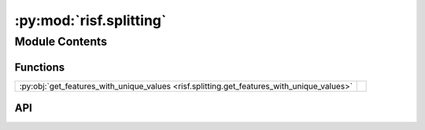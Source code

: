 :py:mod:`risf.splitting`
========================

.. py:module:: risf.splitting

.. autodoc2-docstring:: risf.splitting
   :allowtitles:

Module Contents
---------------

Functions
~~~~~~~~~

.. list-table::
   :class: autosummary longtable
   :align: left

   * - :py:obj:`get_features_with_unique_values <risf.splitting.get_features_with_unique_values>`
     - .. autodoc2-docstring:: risf.splitting.get_features_with_unique_values
          :summary:

API
~~~

.. py:function:: get_features_with_unique_values(X: numpy.ndarray, distances: typing.List[typing.Union[risf.distance.SelectiveDistance, risf.distance.DistanceMixin]], features_span: typing.List[typing.Tuple[int, int]]) -> typing.List[int]
   :canonical: risf.splitting.get_features_with_unique_values

   .. autodoc2-docstring:: risf.splitting.get_features_with_unique_values
